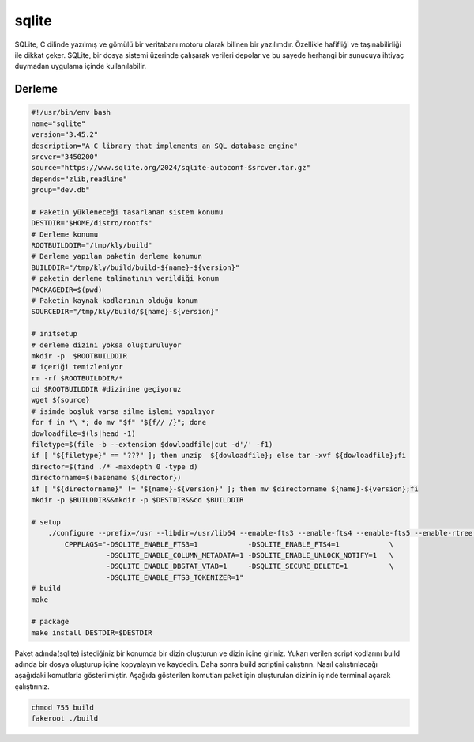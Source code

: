 sqlite
++++++

SQLite, C dilinde yazılmış ve gömülü bir veritabanı motoru olarak bilinen bir yazılımdır. Özellikle hafifliği ve taşınabilirliği ile dikkat çeker. SQLite, bir dosya sistemi üzerinde çalışarak verileri depolar ve bu sayede herhangi bir sunucuya ihtiyaç duymadan uygulama içinde kullanılabilir.

Derleme
--------

.. code-block:: shell
	
	#!/usr/bin/env bash
	name="sqlite"
	version="3.45.2"
	description="A C library that implements an SQL database engine"
	srcver="3450200"
	source="https://www.sqlite.org/2024/sqlite-autoconf-$srcver.tar.gz"
	depends="zlib,readline"
	group="dev.db"
		
	# Paketin yükleneceği tasarlanan sistem konumu
	DESTDIR="$HOME/distro/rootfs"
	# Derleme konumu
	ROOTBUILDDIR="/tmp/kly/build"
	# Derleme yapılan paketin derleme konumun
	BUILDDIR="/tmp/kly/build/build-${name}-${version}" 
	# paketin derleme talimatının verildiği konum
	PACKAGEDIR=$(pwd) 
	# Paketin kaynak kodlarının olduğu konum
	SOURCEDIR="/tmp/kly/build/${name}-${version}" 

	# initsetup
	# derleme dizini yoksa oluşturuluyor
	mkdir -p  $ROOTBUILDDIR
	# içeriği temizleniyor
	rm -rf $ROOTBUILDDIR/* 
	cd $ROOTBUILDDIR #dizinine geçiyoruz
	wget ${source}
	# isimde boşluk varsa silme işlemi yapılıyor
	for f in *\ *; do mv "$f" "${f// /}"; done 
	dowloadfile=$(ls|head -1)
	filetype=$(file -b --extension $dowloadfile|cut -d'/' -f1)
	if [ "${filetype}" == "???" ]; then unzip  ${dowloadfile}; else tar -xvf ${dowloadfile};fi
	director=$(find ./* -maxdepth 0 -type d)
	directorname=$(basename ${director})
	if [ "${directorname}" != "${name}-${version}" ]; then mv $directorname ${name}-${version};fi
	mkdir -p $BUILDDIR&&mkdir -p $DESTDIR&&cd $BUILDDIR
	
	# setup
	    ./configure --prefix=/usr --libdir=/usr/lib64 --enable-fts3 --enable-fts4 --enable-fts5 --enable-rtree \
		CPPFLAGS="-DSQLITE_ENABLE_FTS3=1            -DSQLITE_ENABLE_FTS4=1            \
		          -DSQLITE_ENABLE_COLUMN_METADATA=1 -DSQLITE_ENABLE_UNLOCK_NOTIFY=1   \
		          -DSQLITE_ENABLE_DBSTAT_VTAB=1     -DSQLITE_SECURE_DELETE=1          \
		          -DSQLITE_ENABLE_FTS3_TOKENIZER=1"
	# build 
	make
	
	# package
	make install DESTDIR=$DESTDIR

Paket adında(sqlite) istediğiniz bir konumda bir dizin oluşturun ve dizin içine giriniz. Yukarı verilen script kodlarını build adında bir dosya oluşturup içine kopyalayın ve kaydedin. Daha sonra build scriptini çalıştırın. Nasıl çalıştırılacağı aşağıdaki komutlarla gösterilmiştir. Aşağıda gösterilen komutları paket için oluşturulan dizinin içinde terminal açarak çalıştırınız.


.. code-block:: shell
	
	chmod 755 build
	fakeroot ./build
  
.. raw:: pdf

   PageBreak



